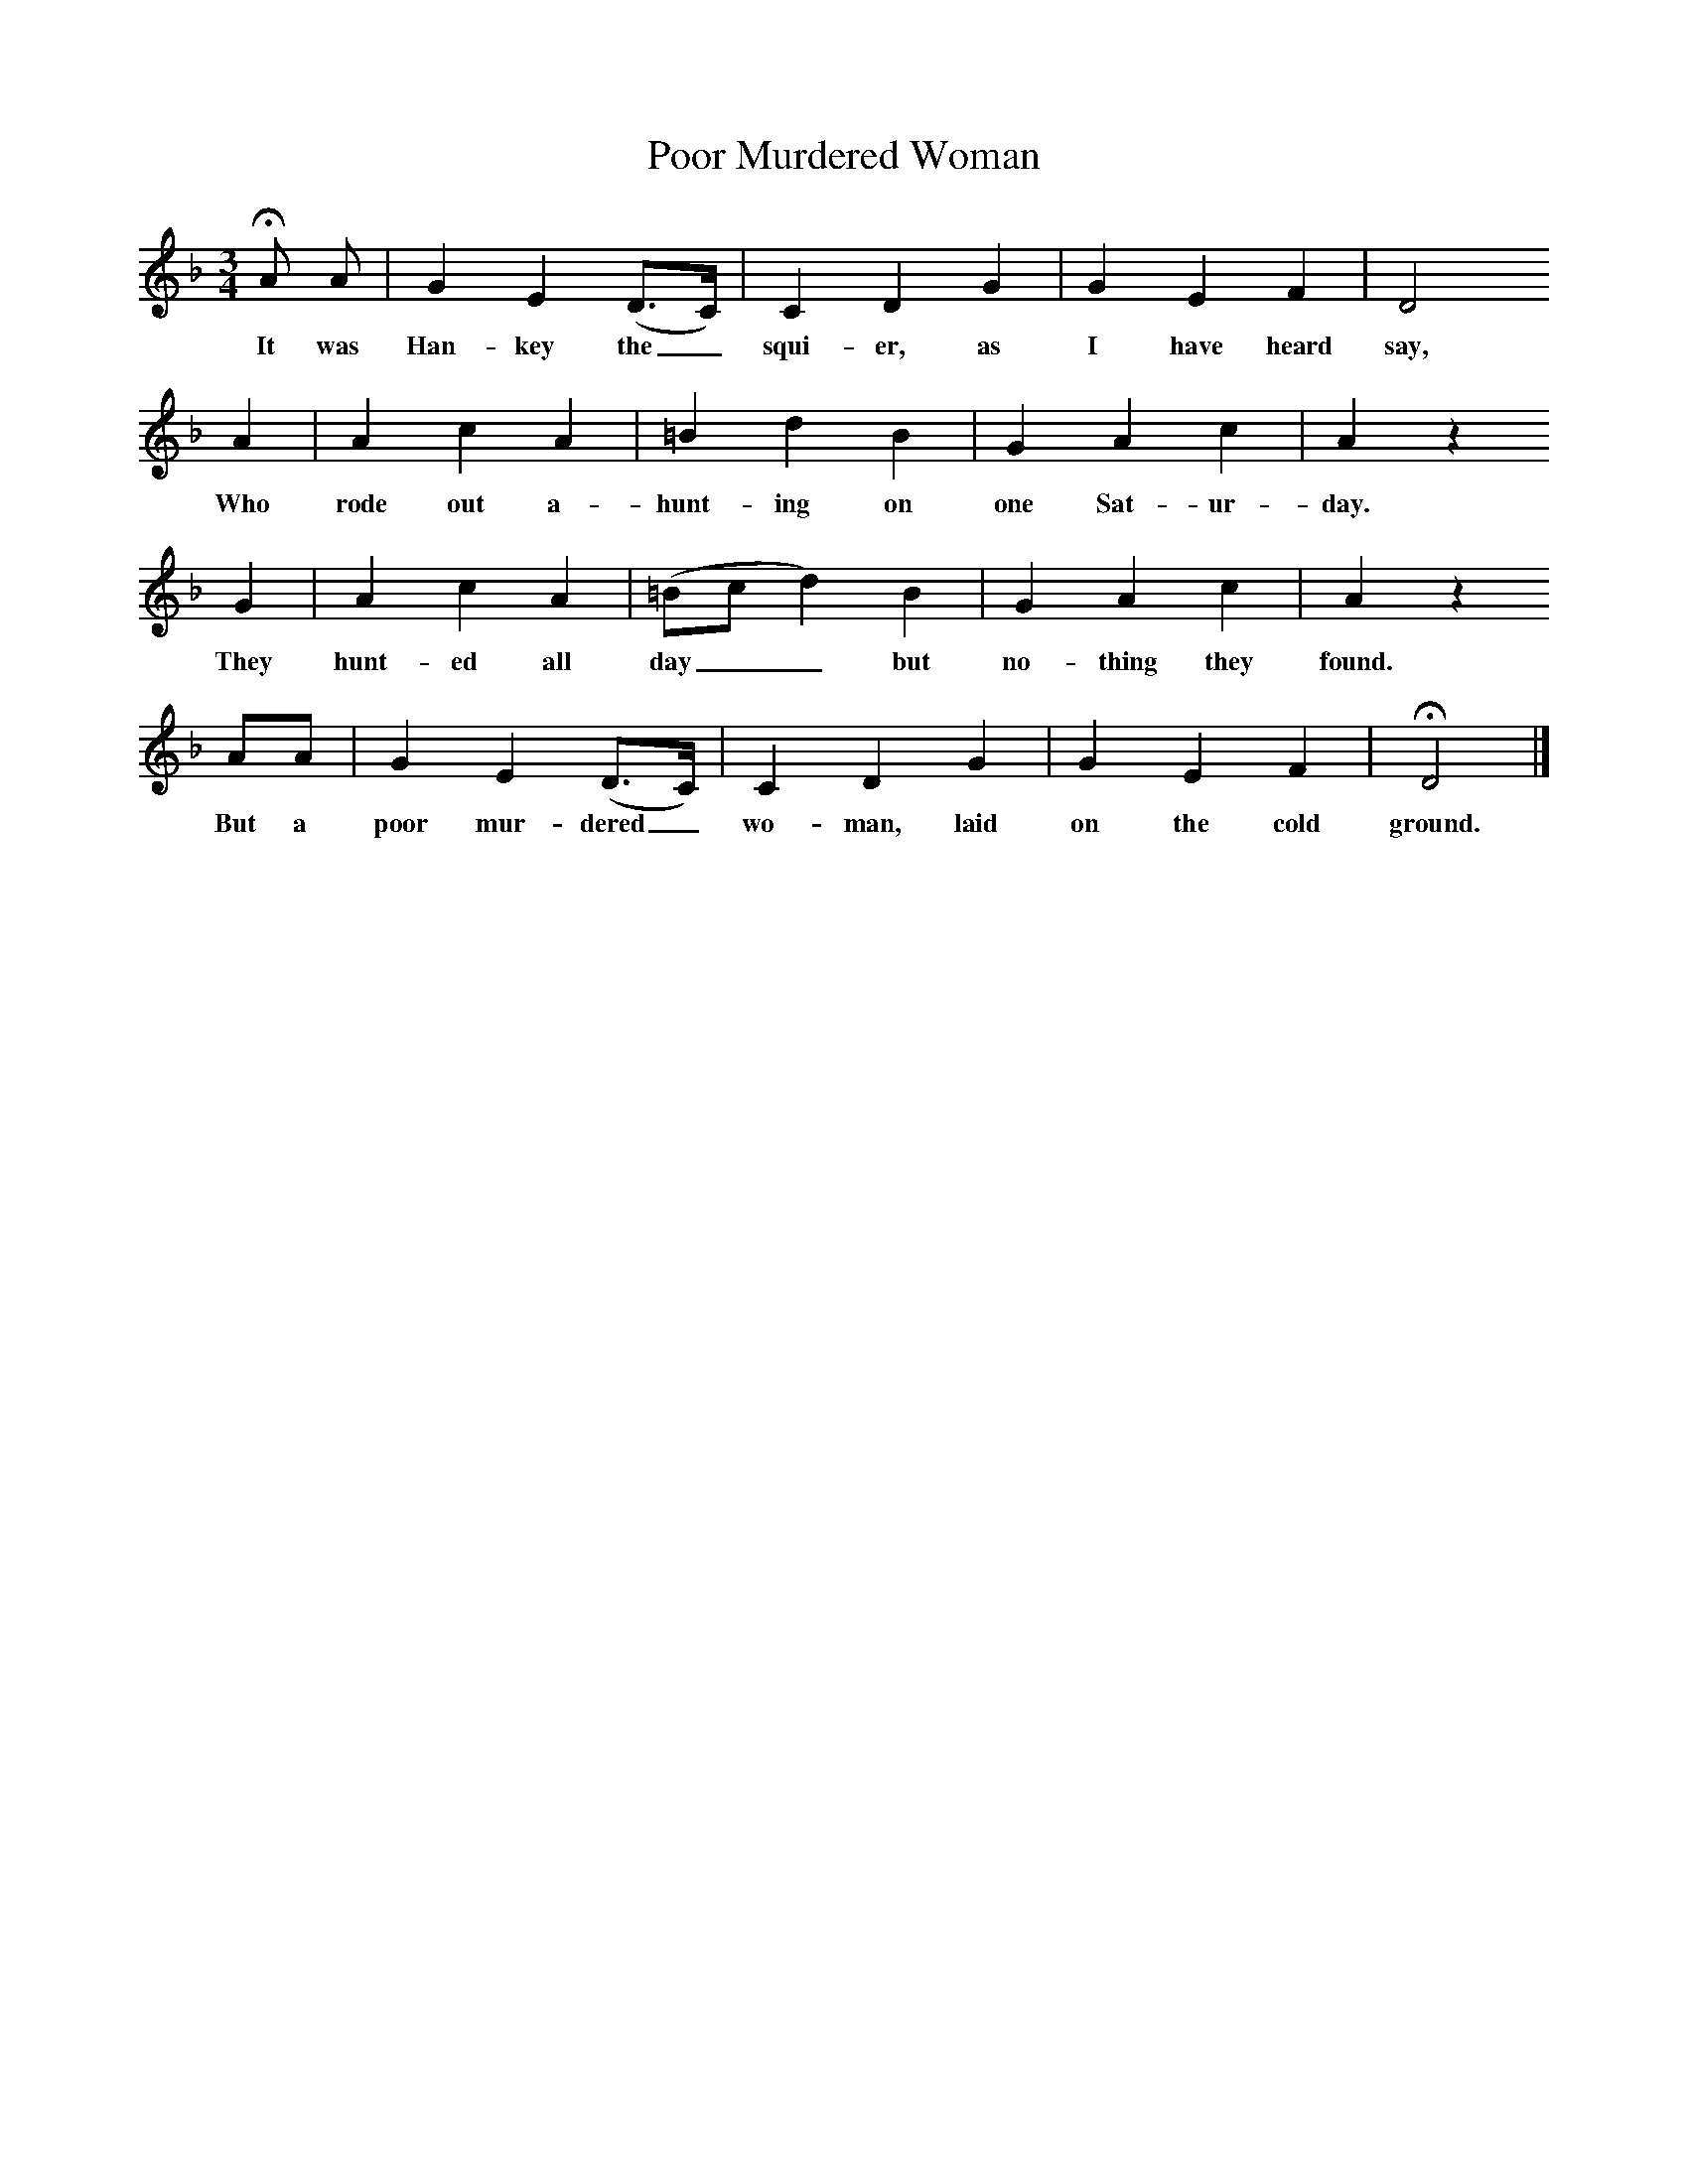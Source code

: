 X:1     %Music
T:Poor Murdered Woman
B:Broadwood, L, 1908, English Traditional Songs and Carols, London, Boosey
N:Reprinted by EP Publishing Limited, Rowman & Littlefield, Totowa, New Jersey, 1974
Z:Lucy Broadwood
S:Mr Foster. 1897
F:http://www.folkinfo.org/songs
M:3/4     %Meter
L:1/8     %
K:Dm
HA A |G2 E2 (D3/2C/) |C2 D2 G2 |G2 E2 F2 | D4 
w:It was Han-key the_ squi-er, as I have heard say, 
A2 |A2 c2 A2 |=B2 d2 B2 |G2 A2 c2 |A2 z2 
w:Who rode out a-hunt-ing on one Sat-ur-day. 
G2 |A2 c2 A2 |(=Bc d2) B2 |G2 A2 c2 | A2 z2
w:They hunt-ed all day__ but no-thing they found. 
AA |G2 E2 (D3/2C/) |C2 D2 G2 | G2 E2 F2 | HD4 |]
w:But a poor mur-dered_ wo-man, laid on the cold ground.